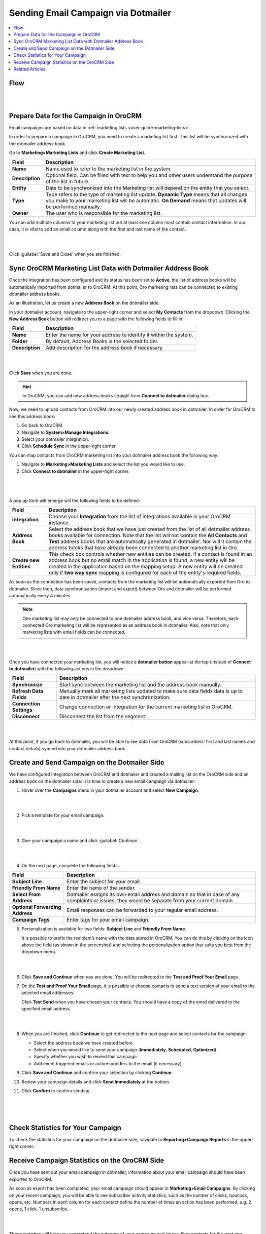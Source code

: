 .. _user-guide-dotmailer-campaign:


Sending Email Campaign via Dotmailer
====================================

.. contents:: :local:
   :depth: 2

Flow
----

|

.. image:: ../img/dotmailer_email_campaign/oro_dotmailer_integration.jpg

|


Prepare Data for the Campaign in OroCRM
---------------------------------------

Email campaigns are based on data in :ref:`marketing lists <user-guide-marketing-lists>`.

In order to prepare a campaign in OroCRM, you need to create a marketing list first. This list will be synchronized with the dotmailer address book.

Go to **Marketing>Marketing Lists** and click **Create Marketing List.**

+-----------------+-----------------------------------------------------------------------------------------------------------------------------------------------------------------------------------------------------------+
| **Field**       | **Description**                                                                                                                                                                                           |
+=================+===========================================================================================================================================================================================================+
| **Name**        | Name used to refer to the marketing list in the system.                                                                                                                                                   |
+-----------------+-----------------------------------------------------------------------------------------------------------------------------------------------------------------------------------------------------------+
| **Description** | Optional field. Can be filled with text to help you and other users understand the purpose of the list in future.                                                                                         |
+-----------------+-----------------------------------------------------------------------------------------------------------------------------------------------------------------------------------------------------------+
| **Entity**      | Data to be synchronized into the Marketing list will depend on the entity that you select.                                                                                                                |
+-----------------+-----------------------------------------------------------------------------------------------------------------------------------------------------------------------------------------------------------+
| **Type**        | Type refers to the type of marketing list update. **Dynamic Type** means that all changes you make to your marketing list will be automatic. **On Demand** means that updates will be performed manually. |
+-----------------+-----------------------------------------------------------------------------------------------------------------------------------------------------------------------------------------------------------+
| **Owner**       | The user who is responsible for the marketing list.                                                                                                                                                       |
+-----------------+-----------------------------------------------------------------------------------------------------------------------------------------------------------------------------------------------------------+

You can add multiple columns to your marketing list but at least one column must contain contact information. In our
case, it is vital to add an email column along with the first and last
name of the contact.

|

.. image:: ../img/dotmailer_email_campaign/create_ml_oro.jpg

|

Click :guilabel:`Save and Close` when you are finished.

Sync OroCRM Marketing List Data with Dotmailer Address Book
-----------------------------------------------------------

Once the integration has been configured and its status has been set to **Active**, the list of address books will be automatically imported from dotmailer to OroCRM. At this point, Oro marketing lists can be connected to existing dotmailer address books.

As an illustration, let us create a new **Address Book** on the dotmailer side.

In your dotmailer account, navigate to the upper-right corner and select **My
Contacts** from the dropdown. Clicking the **New Address Book** button
will redirect you to a page with the following fields to fill in:

+-----------------+-------------------------------------------------------------------+
| **Field**       | **Description**                                                   |
+=================+===================================================================+
| **Name**        | Enter the name for your address to identify it within the system. |
+-----------------+-------------------------------------------------------------------+
| **Folder**      | By default, Address Books is the selected folder.                 |
+-----------------+-------------------------------------------------------------------+
| **Description** | Add description for the address book if necessary.                |
+-----------------+-------------------------------------------------------------------+

|

.. image:: ../img/dotmailer_email_campaign/dotmailer_create_address_book.jpg

|


Click **Save** when you are done.

.. hint:: In OroCRM, you can add new address books straight from **Connect to dotmailer** dialog box.

Now, we need to upload contacts from OroCRM into our newly created
address book in dotmailer. In order for OroCRM to see this address book:


1.  Go back to OroCRM.

2.  Navigate to **System>Manage Integrations**.

3.  Select your dotmailer integration.

4.  Click **Schedule Sync** in the upper-right corner.

You can map contacts from OroCRM marketing list into your dotmailer
address book the following way:

1.  Navigate to **Marketing>Marketing Lists** and select the list you would like to use.

2.  Click **Connect to dotmailer** in the upper-right corner.

   |
   
   .. image:: ../img/dotmailer_email_campaign/connect_dotmailer_button.jpg
   
   |

A pop up form will emerge will the following fields to be defined:

+-------------------------+----------------------------------------------------------------------------------------------------------------------------------------------------------------------------------------------------------------------------------------------------------------------------------------------------------------------------------------------------------------------+
| **Field**               | **Description**                                                                                                                                                                                                                                                                                                                                                      |
+=========================+======================================================================================================================================================================================================================================================================================================================================================================+
| **Integration**         | Choose your **Integration** from the list of integrations available in your OroCRM  instance.                                                                                                                                                                                                                                                                        |
+-------------------------+----------------------------------------------------------------------------------------------------------------------------------------------------------------------------------------------------------------------------------------------------------------------------------------------------------------------------------------------------------------------+
| **Address Book**        | Select the address book that we have just created from the list of all dotmailer address books available for connection. Note that the list will not contain the **All Contacts** and **Test** address books that are automatically generated in dotmailer. Nor will it contain the address books that have already been connected to another marketing list in Oro. |
+-------------------------+----------------------------------------------------------------------------------------------------------------------------------------------------------------------------------------------------------------------------------------------------------------------------------------------------------------------------------------------------------------------+
| **Create new Entities** | This check box controls whether new entities can be created. If a contact is found in an address book but no email match in the application is found, a new entity will be created in the application based on the mapping setup. A new entity will be created only if **two way sync** mapping is configured for each of the entity's required fields.              |
+-------------------------+----------------------------------------------------------------------------------------------------------------------------------------------------------------------------------------------------------------------------------------------------------------------------------------------------------------------------------------------------------------------+

As soon as the connection has been saved, contacts from the marketing list will be automatically exported from Oro to dotmailer. Since then, data synchronization (import and export) between Oro and dotmailer will be performed automatically every 4 minutes.

.. note:: One marketing list may only be connected to one dotmailer address book, and vice versa. Therefore, each connected Oro marketing list will be represented as an address book in dotmailer. Also, note that only marketing lists with email fields can be connected.

|

.. image:: ../img/dotmailer_email_campaign/connect_dotmailer_address_book.jpg

|


Once you have connected your marketing list, you will notice a
**dotmailer button** appear at the top (instead of **Connect to dotmailer**) with the following actions in the
dropdown:

+-------------------------+------------------------------------------------------------------------------------------------------------------------------------+
| **Field**               | **Description**                                                                                                                    |
+=========================+====================================================================================================================================+
| **Synchronize**         | Start sync between the marketing list and the address book manually.                                                               |
+-------------------------+------------------------------------------------------------------------------------------------------------------------------------+
| **Refresh Data Fields** | Manually mark all marketing lists updated to make sure data fields data is up to date in dotmailer after the next synchronization. |
+-------------------------+------------------------------------------------------------------------------------------------------------------------------------+
| **Connection Settings** | Change connection or integration for the current marketing list in OroCRM.                                                         |
+-------------------------+------------------------------------------------------------------------------------------------------------------------------------+
| **Disconnect**          | Disconnect the list from the segment.                                                                                              |
+-------------------------+------------------------------------------------------------------------------------------------------------------------------------+

|

.. image:: ../img/dotmailer_email_campaign/dotmailer_connected_new.jpg

|


At this point, if you go back to dotmailer, you will be able to see data
from OroCRM (subscribers’ first and last names and contact details)
synced into your dotmailer address book.



Create and Send Campaign on the Dotmailer Side
----------------------------------------------

We have configured integration between OroCRM and dotmailer and created
a mailing list on the OroCRM side and an address book on the dotmailer
side. It is time to create a new email campaign via dotmailer:

1.  Hover over the **Campaigns** menu in your dotmailer account and select **New Campaign**.
    
    |

    .. image:: ../img/dotmailer_email_campaign/dotmailer_select_new_campaign.jpg

    |

2.  Pick a template for your email campaign.

    |

    .. image:: ../img/dotmailer_email_campaign/dotmailer_pick_campaign_template.jpg

    |

3.  Give your campaign a name and click :guilabel:`Continue`.

    |

    .. image:: ../img/dotmailer_email_campaign/dotmailer_name_campaign.jpg

    |


4.  On the next page, complete the following fields:

+-----------------------------------+---------------------------------------------------------------------------------------------------------------------------------------------------+
| **Field**                         | **Description**                                                                                                                                   |
+===================================+===================================================================================================================================================+
| **Subject Line**                  | Enter the subject for your email.                                                                                                                 |
+-----------------------------------+---------------------------------------------------------------------------------------------------------------------------------------------------+
| **Friendly From Name**            | Enter the name of the sender.                                                                                                                     |
+-----------------------------------+---------------------------------------------------------------------------------------------------------------------------------------------------+
| **Select From Address**           | Dotmailer assigns its own email address and domain so that in case of any complaints or issues, they would be separate from your current domain.  |
+-----------------------------------+---------------------------------------------------------------------------------------------------------------------------------------------------+
| **Optional Forwarding Address**   | Email responses can be forwarded to your regular email address.                                                                                   |
+-----------------------------------+---------------------------------------------------------------------------------------------------------------------------------------------------+
| **Campaign Tags**                 | Enter tags for your email campaign.                                                                                                               |
+-----------------------------------+---------------------------------------------------------------------------------------------------------------------------------------------------+

5.  Personalization is available for two fields: **Subject Line** and **Friendly From Name**. 

    It is possible to prefix the recipient’s name with the data stored in OroCRM. You can do this by clicking on the icon above the field (as shown in the screenshot) and selecting the personalization option that suits you best from the dropdown menu.

    |

    .. image:: ../img/dotmailer_email_campaign/dotmailer_create_campaign-crop_highlights.jpg

    |

6.  Click **Save and Continue** when you are done. You will be redirected to the **Test and Proof Your Email** page.

7.  On the **Test and Proof Your Email** page, it is possible to choose contacts to send a text version of your email to the selected email addresses. 

    Click **Test Send** when you have chosen your contacts. You should have a copy of the email delivered to the specified email address.

    |

    .. image:: ../img/dotmailer_email_campaign/dotmailer_test_send.jpg

    |


8.  When you are finished, click **Continue** to get redirected to the next page and select contacts for the campaign:

    -  Select the address book we have created before.

    -  Select when you would like to send your campaign (**Immediately**, **Scheduled**, **Optimized**).

    -  Specify whether you wish to resend this campaign.

    -  Add event triggered emails or autoresponders to the email (if    necessary).

9.  Click **Save and Continue** and confirm your selection by clicking **Continue**.

10.  Review your campaign details and click **Send Immediately** at the bottom.

11.  Click **Confirm** to confirm sending.

     |

     .. image:: ../img/dotmailer_email_campaign/dotmailer_create_campaign_2.jpg

     |

     .. image:: ../img/dotmailer_email_campaign/dotmailer_confirm_send.jpg

     |


Check Statistics for Your Campaign
----------------------------------

To check the statistics for your campaign on the dotmailer side,
navigate to **Reporting>Campaign Reports** in the upper-right corner.

Receive Campaign Statistics on the OroCRM Side
----------------------------------------------

Once you have sent out your email campaign in dotmailer, information
about your email campaign should have been exported to OroCRM.

As soon as export has been completed, your email campaign should appear
in **Marketing>Email Campaigns**. By clicking on your recent campaign,
you will be able to see subscriber activity statistics, such as the
number of clicks, bounces, opens, etc. Numbers in each column for each
contact define the number of times an action has been performed, e.g. 2
opens, 1 click, 1 unsubscribe.

|

.. image:: ../img/dotmailer_email_campaign/oro_statistics_email_campaign_dotmailer.jpg

|


These statistics will help you understand the outcome of your campaign
and let you filter contacts for the next one.

For example, if you want to send your next email campaign to those contacts who have opened your previous emails, go to **Marketing>Marketing List>** and click **Create New Marketing List**. Fill in the mandatory fields, remembering to include at least one contact column below.

In the **Filters** section:

1.	Drag **Field Condition** to set conditions to the list.
2.	Select **Contact>Marketing List>Marketing List (Email Campaign)/Email Campaign (dotmailer Campaign)/Activities>Opens Number**.
3.	Set field value to '=1.'
4.	When you are done, click :guilabel:`Save and Close`.

   |
   
   .. image:: ../img/dotmailer_email_campaign/oro_statistics_general_opens.jpg
   
   |


This list will now appear in the marketing list page and will contain all contacts who have opened your previous emails.

Similarly, you can apply any conditions of your choice.


Related Articles
----------------

- :ref:`Dotmailer Overview <user-guide-dotmailer-overview>`
- :ref:`Dotmailer Configuration <user-guide-dotmailer-configuration>`
- :ref:`Manage Dotmailer Data Fields and Mappings <user-guide-dotmailer-data-fields>`
- :ref:`Dotmailer Single Sign-on <user-guide-dotmailer-single-sign-on>`
- :ref:`Dotmailer Integration Settings <admin-configuration-dotmailer-integration-settings>`
